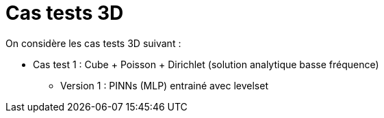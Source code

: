 :stem: latexmath
# Cas tests 3D

On considère les cas tests 3D suivant :

* Cas test 1 : Cube + Poisson + Dirichlet (solution analytique basse fréquence)
** Version 1 : PINNs (MLP) entrainé avec levelset 
